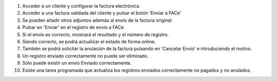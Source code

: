 #. Acceder a un cliente y configurar la factura electrónica.
#. Acceder a una factura validada del cliente y pulsar el botón
   'Enviar a FACe'
#. Se pueden añadir otros adjuntos además al envío de la factura original.
#. Pulsar en 'Enviar' en el registro de envío a FACe
#. Si el envío es correcto, mostrará el resultado y el número de registro.
#. Siendo correcto, se podrá actualizar el estado de forma online.
#. También se podrá solicitar la anulación de la factura pulsando en
   'Cancelar Envío' e introduciendo el motivo.
#. Un registro enviado correctamente no puede ser eliminado.
#. Sólo puede existir un envío Enviado correctamente.
#. Existe una tarea programada que actualiza los registros enviados
   correctamente no pagados y no anulados.
